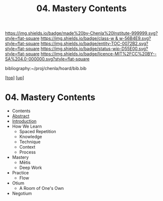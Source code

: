 #   -*- mode: org; fill-column: 60 -*-
#+STARTUP: showall
#+TITLE:   04. Mastery Contents

[[https://img.shields.io/badge/made%20by-Chenla%20Institute-999999.svg?style=flat-square]] 
[[https://img.shields.io/badge/class-w & w-56B4E9.svg?style=flat-square]]
[[https://img.shields.io/badge/entity-TOC-0072B2.svg?style=flat-square]]
[[https://img.shields.io/badge/status-wip-D55E00.svg?style=flat-square]]
[[https://img.shields.io/badge/licence-MIT%2FCC%20BY--SA%204.0-000000.svg?style=flat-square]]

bibliography:~/proj/chenla/hoard/bib.bib

[[[../../index.org][top]]] [[[../index.org][up]]]

* 04. Mastery Contents
:PROPERTIES:
:CUSTOM_ID:
:Name:     /home/deerpig/proj/chenla/warp/11/04/index.org
:Created:  2018-05-05T18:43@Prek Leap (11.642600N-104.919210W)
:ID:       1572afbc-9cf7-4d22-8797-2a328d1e4708
:VER:      578792661.871399411
:GEO:      48P-491193-1287029-15
:BXID:     proj:GQX3-4573
:Class:    primer
:Entity:   toc
:Status:   wip
:Licence:  MIT/CC BY-SA 4.0
:END:

  - Contents
  - [[./abstract.org][Abstract]]
  - [[./intro.org][Introduction]]
  - How We Learn
    - Spaced Repetition
    - Knowledge
    - Technique
    - Context
    - Process
  - Mastery
    - Mētis
    - Deep Work
  - Practice
    - Flow
  - Otium
    - A Room of One's Own
  - Negotium


